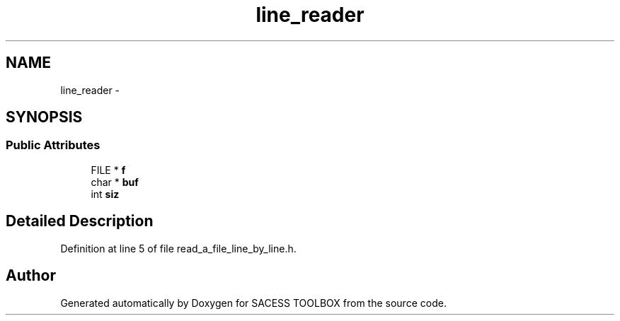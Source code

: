 .TH "line_reader" 3 "Wed May 11 2016" "Version 0.1" "SACESS TOOLBOX" \" -*- nroff -*-
.ad l
.nh
.SH NAME
line_reader \- 
.SH SYNOPSIS
.br
.PP
.SS "Public Attributes"

.in +1c
.ti -1c
.RI "FILE * \fBf\fP"
.br
.ti -1c
.RI "char * \fBbuf\fP"
.br
.ti -1c
.RI "int \fBsiz\fP"
.br
.in -1c
.SH "Detailed Description"
.PP 
Definition at line 5 of file read_a_file_line_by_line\&.h\&.

.SH "Author"
.PP 
Generated automatically by Doxygen for SACESS TOOLBOX from the source code\&.
